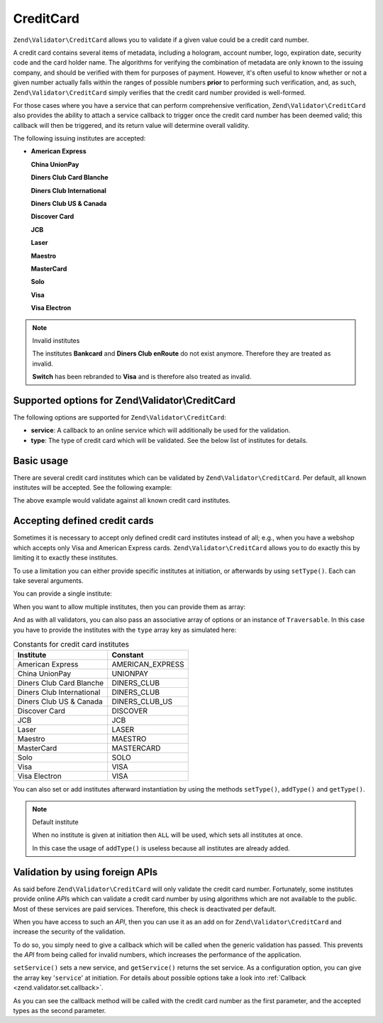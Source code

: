 .. _zend.validator.set.creditcard:

CreditCard
==========

``Zend\Validator\CreditCard`` allows you to validate if a given value could be a credit card number.

A credit card contains several items of metadata, including a hologram, account number, logo, expiration date,
security code and the card holder name. The algorithms for verifying the combination of metadata are only known to
the issuing company, and should be verified with them for purposes of payment. However, it's often useful to know
whether or not a given number actually falls within the ranges of possible numbers **prior** to performing such
verification, and, as such, ``Zend\Validator\CreditCard`` simply verifies that the credit card number provided is
well-formed.

For those cases where you have a service that can perform comprehensive verification, ``Zend\Validator\CreditCard``
also provides the ability to attach a service callback to trigger once the credit card number has been deemed
valid; this callback will then be triggered, and its return value will determine overall validity.

The following issuing institutes are accepted:

- **American Express**

  **China UnionPay**

  **Diners Club Card Blanche**

  **Diners Club International**

  **Diners Club US & Canada**

  **Discover Card**

  **JCB**

  **Laser**

  **Maestro**

  **MasterCard**

  **Solo**

  **Visa**

  **Visa Electron**

.. note:: Invalid institutes

   The institutes **Bankcard** and **Diners Club enRoute** do not exist anymore. Therefore they are treated as
   invalid.

   **Switch** has been rebranded to **Visa** and is therefore also treated as invalid.

.. _zend.validator.set.creditcard.options:

Supported options for Zend\\Validator\\CreditCard
-------------------------------------------------

The following options are supported for ``Zend\Validator\CreditCard``:

- **service**: A callback to an online service which will additionally be used for the validation.

- **type**: The type of credit card which will be validated. See the below list of institutes for details.

.. _zend.validator.set.creditcard.basic:

Basic usage
-----------

There are several credit card institutes which can be validated by ``Zend\Validator\CreditCard``. Per default, all
known institutes will be accepted. See the following example:

.. code-block:: php
   :linenos:

   $valid = new Zend\Validator\CreditCard();
   if ($valid->isValid($input)) {
       // input appears to be valid
   } else {
       // input is invalid
   }

The above example would validate against all known credit card institutes.

.. _zend.validator.set.creditcard.institute:

Accepting defined credit cards
------------------------------

Sometimes it is necessary to accept only defined credit card institutes instead of all; e.g., when you have a
webshop which accepts only Visa and American Express cards. ``Zend\Validator\CreditCard`` allows you to do exactly
this by limiting it to exactly these institutes.

To use a limitation you can either provide specific institutes at initiation, or afterwards by using ``setType()``.
Each can take several arguments.

You can provide a single institute:

.. code-block:: php
   :linenos:

   $valid = new Zend\Validator\CreditCard(
       Zend\Validator\CreditCard::AMERICAN_EXPRESS
   );

When you want to allow multiple institutes, then you can provide them as array:

.. code-block:: php
   :linenos:

   $valid = new Zend\Validator\CreditCard(array(
       Zend\Validator\CreditCard::AMERICAN_EXPRESS,
       Zend\Validator\CreditCard::VISA
   ));

And as with all validators, you can also pass an associative array of options or an instance of ``Traversable``. In
this case you have to provide the institutes with the ``type`` array key as simulated here:

.. code-block:: php
   :linenos:

   $valid = new Zend\Validator\CreditCard(array(
       'type' => array(Zend\Validator\CreditCard::AMERICAN_EXPRESS)
   ));

.. _zend.validator.set.creditcard.institute.table:

.. table:: Constants for credit card institutes

   +-------------------------+----------------+
   |Institute                |Constant        |
   +=========================+================+
   |American Express         |AMERICAN_EXPRESS|
   +-------------------------+----------------+
   |China UnionPay           |UNIONPAY        |
   +-------------------------+----------------+
   |Diners Club Card Blanche |DINERS_CLUB     |
   +-------------------------+----------------+
   |Diners Club International|DINERS_CLUB     |
   +-------------------------+----------------+
   |Diners Club US & Canada  |DINERS_CLUB_US  |
   +-------------------------+----------------+
   |Discover Card            |DISCOVER        |
   +-------------------------+----------------+
   |JCB                      |JCB             |
   +-------------------------+----------------+
   |Laser                    |LASER           |
   +-------------------------+----------------+
   |Maestro                  |MAESTRO         |
   +-------------------------+----------------+
   |MasterCard               |MASTERCARD      |
   +-------------------------+----------------+
   |Solo                     |SOLO            |
   +-------------------------+----------------+
   |Visa                     |VISA            |
   +-------------------------+----------------+
   |Visa Electron            |VISA            |
   +-------------------------+----------------+

You can also set or add institutes afterward instantiation by using the methods ``setType()``, ``addType()`` and
``getType()``.

.. code-block:: php
   :linenos:

   $valid = new Zend\Validator\CreditCard();
   $valid->setType(array(
       Zend\Validator\CreditCard::AMERICAN_EXPRESS,
       Zend\Validator\CreditCard::VISA
   ));

.. note:: Default institute

   When no institute is given at initiation then ``ALL`` will be used, which sets all institutes at once.

   In this case the usage of ``addType()`` is useless because all institutes are already added.

.. _zend.validator.set.creditcard.servicecheck:

Validation by using foreign APIs
--------------------------------

As said before ``Zend\Validator\CreditCard`` will only validate the credit card number. Fortunately, some
institutes provide online *API*\ s which can validate a credit card number by using algorithms which are not
available to the public. Most of these services are paid services. Therefore, this check is deactivated per
default.

When you have access to such an *API*, then you can use it as an add on for ``Zend\Validator\CreditCard`` and
increase the security of the validation.

To do so, you simply need to give a callback which will be called when the generic validation has passed. This
prevents the *API* from being called for invalid numbers, which increases the performance of the application.

``setService()`` sets a new service, and ``getService()`` returns the set service. As a configuration option, you
can give the array key '``service``' at initiation. For details about possible options take a look into
:ref:`Callback <zend.validator.set.callback>`.

.. code-block:: php
   :linenos:

   // Your service class
   class CcService
   {
       public function checkOnline($cardnumber, $types)
       {
           // some online validation
       }
   }

   // The validation
   $service = new CcService();
   $valid   = new Zend\Validator\CreditCard(Zend\Validator\CreditCard::VISA);
   $valid->setService(array($service, 'checkOnline'));

As you can see the callback method will be called with the credit card number as the first parameter, and the
accepted types as the second parameter.


